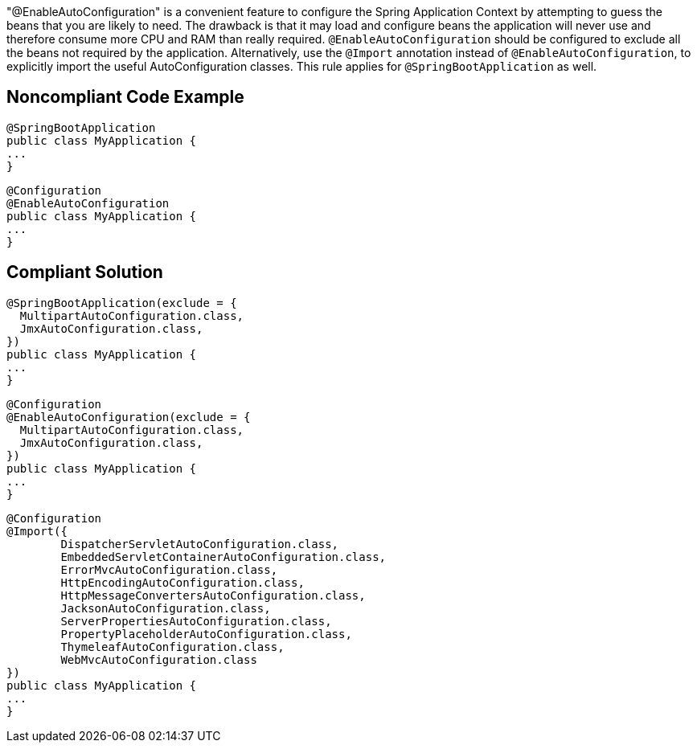 "@EnableAutoConfiguration" is a convenient feature to configure the Spring Application Context by attempting to guess the beans that you are likely to need. The drawback is that it may load and configure beans the application will never use and therefore consume more CPU and RAM than really required. ``++@EnableAutoConfiguration++`` should be configured to exclude all the beans not required by the application. Alternatively, use the ``++@Import++`` annotation instead of ``++@EnableAutoConfiguration++``, to explicitly import the useful AutoConfiguration classes.
This rule applies for ``++@SpringBootApplication++`` as well.


== Noncompliant Code Example

----
@SpringBootApplication
public class MyApplication {
...
}
----

----
@Configuration
@EnableAutoConfiguration
public class MyApplication {
...
}
----


== Compliant Solution

----
@SpringBootApplication(exclude = {
  MultipartAutoConfiguration.class,
  JmxAutoConfiguration.class,
})
public class MyApplication {
...
}
----

----
@Configuration
@EnableAutoConfiguration(exclude = {
  MultipartAutoConfiguration.class,
  JmxAutoConfiguration.class,
})
public class MyApplication {
...
}
----

----
@Configuration
@Import({
        DispatcherServletAutoConfiguration.class,
        EmbeddedServletContainerAutoConfiguration.class,
        ErrorMvcAutoConfiguration.class,
        HttpEncodingAutoConfiguration.class,
        HttpMessageConvertersAutoConfiguration.class,
        JacksonAutoConfiguration.class,
        ServerPropertiesAutoConfiguration.class,
        PropertyPlaceholderAutoConfiguration.class,
        ThymeleafAutoConfiguration.class,
        WebMvcAutoConfiguration.class
})
public class MyApplication {
...
}
----


